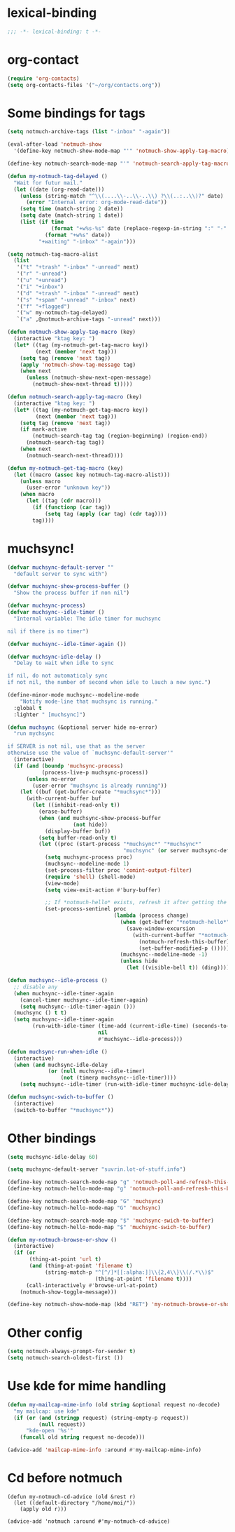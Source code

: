 * lexical-binding
#+name: lexical-binding
#+begin_src emacs-lisp
  ;;; -*- lexical-binding: t -*-
#+end_src

* org-contact
#+begin_src emacs-lisp
  (require 'org-contacts)
  (setq org-contacts-files '("~/org/contacts.org"))
#+end_src
* Some bindings for tags
#+name: bindings
#+begin_src emacs-lisp
  (setq notmuch-archive-tags (list "-inbox" "-again"))

  (eval-after-load 'notmuch-show
    '(define-key notmuch-show-mode-map "'" 'notmuch-show-apply-tag-macro))

  (define-key notmuch-search-mode-map "'" 'notmuch-search-apply-tag-macro)

  (defun my-notmuch-tag-delayed ()
    "Wait for futur mail."
    (let ((date (org-read-date)))
      (unless (string-match "^\\(....\\-..\\-..\\) ?\\(..:..\\)?" date)
        (error "Internal error: org-mode-read-date"))
      (setq time (match-string 2 date))
      (setq date (match-string 1 date))
      (list (if time
                (format "+w%s-%s" date (replace-regexp-in-string ":" "-" time))
              (format "+w%s" date))
            "+waiting" "-inbox" "-again")))

  (setq notmuch-tag-macro-alist
    (list
     '("t" "+trash" "-inbox" "-unread" next)
     '("r" "-unread")
     '("u" "+unread")
     '("i" "+inbox")
     '("d" "+trash" "-inbox" "-unread" next)
     '("s" "+spam" "-unread" "-inbox" next)
     '("f" "+flagged")
     '("w" my-notmuch-tag-delayed)
     `("a" ,@notmuch-archive-tags "-unread" next)))

  (defun notmuch-show-apply-tag-macro (key)
    (interactive "ktag key: ")
    (let* ((tag (my-notmuch-get-tag-macro key))
           (next (member 'next tag)))
      (setq tag (remove 'next tag))
      (apply 'notmuch-show-tag-message tag)
      (when next
        (unless (notmuch-show-next-open-message)
          (notmuch-show-next-thread t)))))

  (defun notmuch-search-apply-tag-macro (key)
    (interactive "ktag key: ")
    (let* ((tag (my-notmuch-get-tag-macro key))
           (next (member 'next tag)))
      (setq tag (remove 'next tag))
      (if mark-active
          (notmuch-search-tag tag (region-beginning) (region-end))
        (notmuch-search-tag tag))
      (when next
        (notmuch-search-next-thread))))

  (defun my-notmuch-get-tag-macro (key)
    (let ((macro (assoc key notmuch-tag-macro-alist)))
      (unless macro
        (user-error "unknown key"))
      (when macro
        (let ((tag (cdr macro)))
          (if (functionp (car tag))
              (setq tag (apply (car tag) (cdr tag))))
          tag))))
#+end_src
* muchsync!
#+name: update
#+begin_src emacs-lisp
  (defvar muchsync-default-server ""
    "default server to sync with")

  (defvar muchsync-show-process-buffer ()
    "Show the process buffer if non nil")

  (defvar muchsync-process)
  (defvar muchsync--idle-timer ()
    "Internal variable: The idle timer for muchsync

  nil if there is no timer")

  (defvar muchsync--idle-timer-again ())

  (defvar muchsync-idle-delay ()
    "Delay to wait when idle to sync

  if nil, do not automaticaly sync
  if not nil, the number of second when idle to lauch a new sync.")

  (define-minor-mode muchsync--modeline-mode
      "Notify mode-line that muchsync is running."
    :global t
    :lighter " [muchsync]")

  (defun muchsync (&optional server hide no-error)
    "run mychsync

  if SERVER is not nil, use that as the server
  otherwise use the value of `muchsync-default-server'"
    (interactive)
    (if (and (boundp 'muchsync-process)
             (process-live-p muchsync-process))
        (unless no-error
          (user-error "muchsync is already running"))
      (let ((buf (get-buffer-create "*muchsync*")))
        (with-current-buffer buf
          (let ((inhibit-read-only t))
            (erase-buffer)
            (when (and muchsync-show-process-buffer
                       (not hide))
              (display-buffer buf))
            (setq buffer-read-only t)
            (let ((proc (start-process "*muchsync*" "*muchsync*"
                                       "muchsync" (or server muchsync-default-server) "-v" "-v" "-v" "-v" "-v" "--nonew")))
              (setq muchsync-process proc)
              (muchsync--modeline-mode 1)
              (set-process-filter proc 'comint-output-filter)
              (require 'shell) (shell-mode)
              (view-mode)
              (setq view-exit-action #'bury-buffer)

              ;; If *notmuch-hello* exists, refresh it after getting the mails
              (set-process-sentinel proc
                                    (lambda (process change)
                                      (when (get-buffer "*notmuch-hello*")
                                        (save-window-excursion
                                          (with-current-buffer "*notmuch-hello*"
                                            (notmuch-refresh-this-buffer)
                                            (set-buffer-modified-p ()))))
                                      (muchsync--modeline-mode -1)
                                      (unless hide
                                        (let ((visible-bell t)) (ding)))))))))))

  (defun muchsync--idle-process ()
    ;; disable any
    (when muchsync--idle-timer-again
      (cancel-timer muchsync--idle-timer-again)
      (setq muchsync--idle-timer-again ()))
    (muchsync () t t)
    (setq muchsync--idle-timer-again
          (run-with-idle-timer (time-add (current-idle-time) (seconds-to-time muchsync-idle-delay))
                               nil
                               #'muchsync--idle-process)))

  (defun muchsync-run-when-idle ()
    (interactive)
    (when (and muchsync-idle-delay
               (or (null muchsync--idle-timer)
                   (not (timerp muchsync--idle-timer))))
      (setq muchsync--idle-timer (run-with-idle-timer muchsync-idle-delay 't 'muchsync--idle-process))))

  (defun muchsync-swich-to-buffer ()
    (interactive)
    (switch-to-buffer "*muchsync*"))
#+end_src
* Other bindings
#+name: bindings
#+begin_src emacs-lisp
  (setq muchsync-idle-delay 60)

  (setq muchsync-default-server "suvrin.lot-of-stuff.info")

  (define-key notmuch-search-mode-map "g" 'notmuch-poll-and-refresh-this-buffer)
  (define-key notmuch-hello-mode-map "g" 'notmuch-poll-and-refresh-this-buffer)

  (define-key notmuch-search-mode-map "G" 'muchsync)
  (define-key notmuch-hello-mode-map "G" 'muchsync)

  (define-key notmuch-search-mode-map "$" 'muchsync-swich-to-buffer)
  (define-key notmuch-hello-mode-map "$" 'muchsync-swich-to-buffer)

  (defun my-notmuch-browse-or-show ()
    (interactive)
    (if (or
         (thing-at-point 'url t)
         (and (thing-at-point 'filename t)
              (string-match-p "^[^/]*[[:alpha:]]\\{2,4\\}\\(/.*\\)$"
                              (thing-at-point 'filename t))))
        (call-interactively #'browse-url-at-point)
      (notmuch-show-toggle-message)))

  (define-key notmuch-show-mode-map (kbd "RET") 'my-notmuch-browse-or-show)
#+end_src

* Other config
#+name: prompt
#+begin_src emacs-lisp
  (setq notmuch-always-prompt-for-sender t)
  (setq notmuch-search-oldest-first ())
#+end_src

* Use kde for mime handling
#+name: kde-for-mime
#+begin_src emacs-lisp
  (defun my-mailcap-mime-info (old string &optional request no-decode)
    "my mailcap: use kde"
    (if (or (and (stringp request) (string-empty-p request))
            (null request))
        "kde-open '%s'"
      (funcall old string request no-decode)))

  (advice-add 'mailcap-mime-info :around #'my-mailcap-mime-info)
#+end_src

* Cd before notmuch
#+name: notmuch-arround-advice
#+begin_src elisp
  (defun my-notmuch-cd-advice (old &rest r)
    (let ((default-directory "/home/moi/"))
      (apply old r)))

  (advice-add 'notmuch :around #'my-notmuch-cd-advice)
#+end_src
